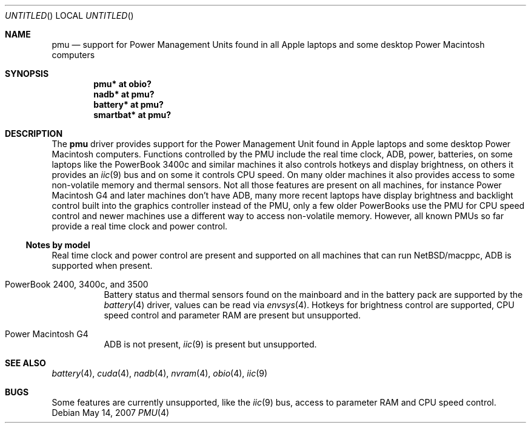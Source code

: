 .\" $NetBSD: pmu.4,v 1.1.4.1 2008/01/09 01:39:10 matt Exp $
.\"
.\" Copyright (c) 2007
.\" 	Michael Lorenz.  All rights reserved.
.\"
.\" Redistribution and use in source and binary forms, with or without
.\" modification, are permitted provided that the following conditions
.\" are met:
.\" 1. Redistributions of source code must retain the above copyright
.\"    notice, this list of conditions and the following disclaimer.
.\" 2. Redistributions in binary form must reproduce the above copyright
.\"    notice, this list of conditions and the following disclaimer in the
.\"    documentation and/or other materials provided with the distribution.
.\"
.\" THIS SOFTWARE IS PROVIDED BY THE AUTHOR AND CONTRIBUTORS ``AS IS'' AND
.\" ANY EXPRESS OR IMPLIED WARRANTIES, INCLUDING, BUT NOT LIMITED TO, THE
.\" IMPLIED WARRANTIES OF MERCHANTABILITY AND FITNESS FOR A PARTICULAR PURPOSE
.\" ARE DISCLAIMED.  IN NO EVENT SHALL THE AUTHOR OR CONTRIBUTORS BE LIABLE
.\" FOR ANY DIRECT, INDIRECT, INCIDENTAL, SPECIAL, EXEMPLARY, OR CONSEQUENTIAL
.\" DAMAGES (INCLUDING, BUT NOT LIMITED TO, PROCUREMENT OF SUBSTITUTE GOODS
.\" OR SERVICES; LOSS OF USE, DATA, OR PROFITS; OR BUSINESS INTERRUPTION)
.\" HOWEVER CAUSED AND ON ANY THEORY OF LIABILITY, WHETHER IN CONTRACT, STRICT
.\" LIABILITY, OR TORT (INCLUDING NEGLIGENCE OR OTHERWISE) ARISING IN ANY WAY
.\" OUT OF THE USE OF THIS SOFTWARE, EVEN IF ADVISED OF THE POSSIBILITY OF
.\" SUCH DAMAGE.
.\"
.Dd May 14, 2007
.Os
.Dt PMU 4
.Sh NAME
.Nm pmu
.Nd support for Power Management Units found in all Apple laptops and some
desktop Power Macintosh computers
.Sh SYNOPSIS
.Cd "pmu* at obio?"
.Cd "nadb* at pmu?"
.Cd "battery* at pmu?"
.Cd "smartbat* at pmu?"
.Sh DESCRIPTION
The
.Nm
driver provides support for the Power Management Unit found in
Apple laptops and some desktop Power Macintosh computers.
Functions controlled by the PMU include the real time clock, ADB,
power, batteries, on some laptops like the PowerBook 3400c and
similar machines it also controls hotkeys and display brightness,
on others it provides an
.Xr iic 9
bus and on some it controls CPU speed.
On many older machines it also provides access to some non-volatile
memory and thermal sensors.
Not all those features are present on all machines, for instance
Power Macintosh G4 and later machines don't have ADB, many more
recent laptops have display brightness and backlight control built
into the graphics controller instead of the PMU, only a few older
PowerBooks use the PMU for CPU speed control and newer machines
use a different way to access non-volatile memory.
However, all known PMUs so far provide a real time clock and power
control.
.Ss Notes by model
Real time clock and power control are present and supported on all
machines that can run
.Nx Ns Tn /macppc ,
ADB is supported when present.
.Bl -tag
.It Dv PowerBook 2400, 3400c, and 3500
Battery status and thermal sensors found on the mainboard and in
the battery pack are supported by the
.Xr battery 4
driver, values can be read via
.Xr envsys 4 .
Hotkeys for brightness control are supported, CPU speed control
and parameter RAM are present but unsupported.
.It Dv Power Macintosh G4
ADB is not present,
.Xr iic 9
is present but unsupported.
.El
.Sh SEE ALSO
.Xr battery 4 ,
.Xr cuda 4 ,
.Xr nadb 4 ,
.Xr nvram 4 ,
.Xr obio 4 ,
.Xr iic 9
.\" .Xr smartbat 4
.Sh BUGS
Some features are currently unsupported, like the
.Xr iic 9
bus, access to parameter RAM and CPU speed control.
